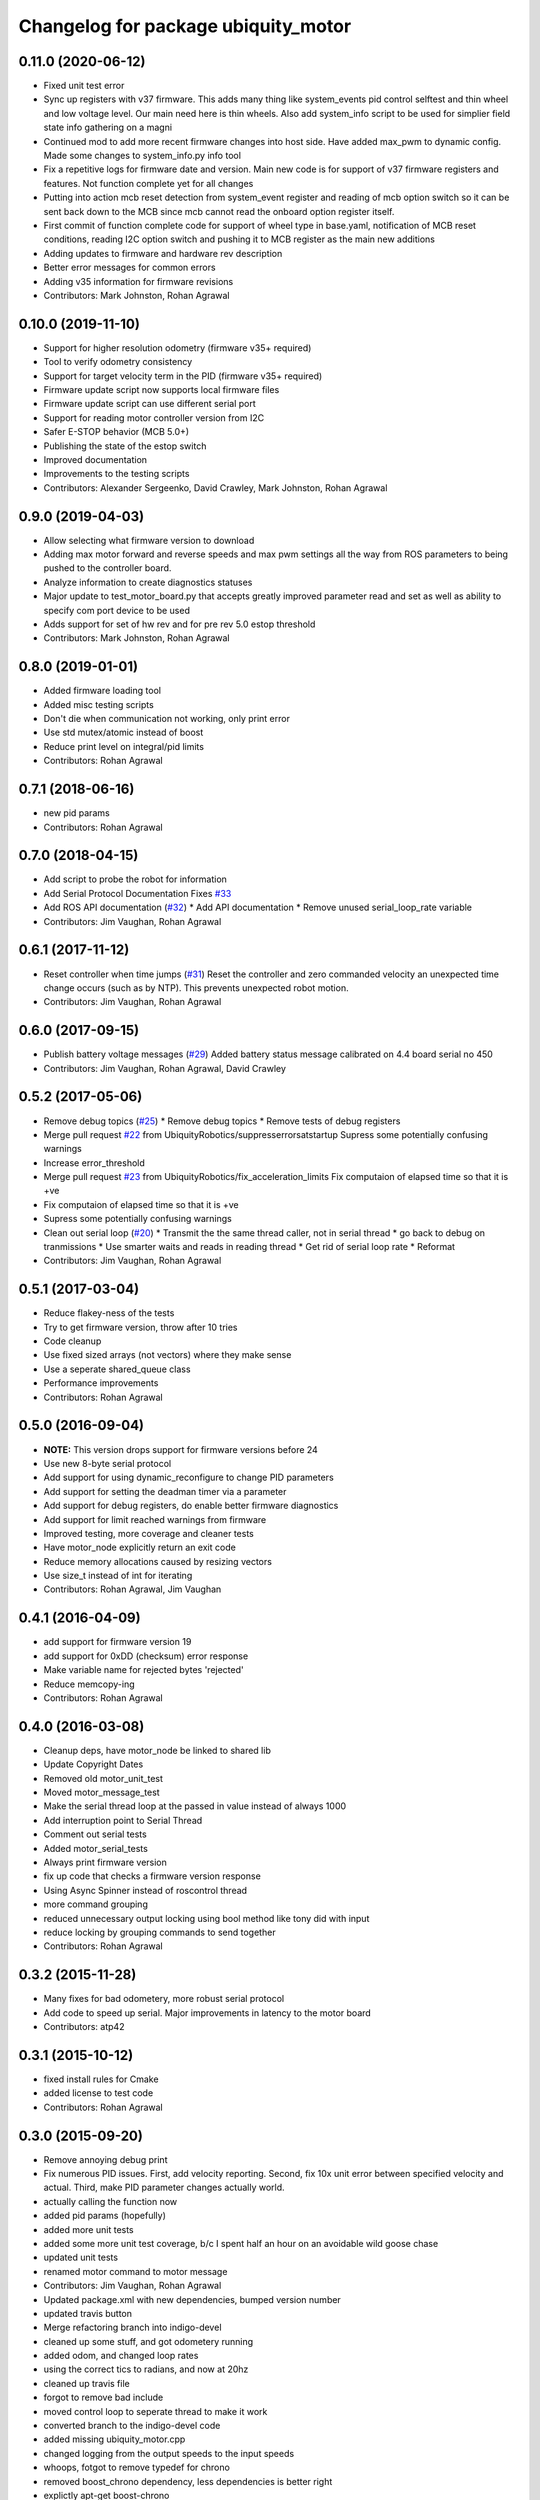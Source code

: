 ^^^^^^^^^^^^^^^^^^^^^^^^^^^^^^^^^^^^
Changelog for package ubiquity_motor
^^^^^^^^^^^^^^^^^^^^^^^^^^^^^^^^^^^^

0.11.0 (2020-06-12)
-------------------
* Fixed unit test error
* Sync up registers with v37 firmware. This adds many thing like system_events pid control selftest and thin wheel and low voltage level. Our main need here is thin wheels. Also add system_info script to be used for simplier field state info gathering on a magni
* Continued mod to add more recent firmware changes into host side.  Have added max_pwm to dynamic config.   Made some changes to system_info.py info tool
* Fix a repetitive logs for firmware date and version. Main new code is for support of v37 firmware registers and features.  Not function complete yet for all changes
* Putting into action mcb reset detection from system_event register and reading of mcb option switch so it can be sent back down to the MCB since mcb cannot read the onboard option register itself.
* First commit of function complete code for support of wheel type in base.yaml, notification of MCB reset conditions, reading I2C option switch and pushing it to MCB register as the main new additions
* Adding updates to firmware and hardware rev description
* Better error messages for common errors
* Adding v35 information for firmware revisions
* Contributors: Mark Johnston, Rohan Agrawal

0.10.0 (2019-11-10)
-------------------
* Support for higher resolution odometry (firmware v35+ required)
* Tool to verify odometry consistency
* Support for target velocity term in the PID (firmware v35+ required)
* Firmware update script now supports local firmware files
* Firmware update script can use different serial port
* Support for reading motor controller version from I2C
* Safer E-STOP behavior (MCB 5.0+)
* Publishing the state of the estop switch
* Improved documentation 
* Improvements to the testing scripts

* Contributors: Alexander Sergeenko, David Crawley, Mark Johnston, Rohan Agrawal

0.9.0 (2019-04-03)
------------------
* Allow selecting what firmware version to download
* Adding max motor forward and reverse speeds and max pwm settings all the way from ROS parameters to being pushed to the controller board.
* Analyze information to create diagnostics statuses
* Major update to test_motor_board.py that accepts greatly improved parameter read and set as well as ability to specify com port device to be used
* Adds support for set of hw rev and for pre rev 5.0 estop threshold
* Contributors: Mark Johnston, Rohan Agrawal

0.8.0 (2019-01-01)
------------------
* Added firmware loading tool
* Added misc testing scripts
* Don't die when communication not working, only print error
* Use std mutex/atomic instead of boost
* Reduce print level on integral/pid limits
* Contributors: Rohan Agrawal

0.7.1 (2018-06-16)
------------------
* new pid params
* Contributors: Rohan Agrawal

0.7.0 (2018-04-15)
------------------
* Add script to probe the robot for information
* Add Serial Protocol Documentation
  Fixes `#33 <https://github.com/UbiquityRobotics/ubiquity_motor/issues/33>`_
* Add ROS API documentation (`#32 <https://github.com/UbiquityRobotics/ubiquity_motor/issues/32>`_)
  * Add API documentation
  * Remove unused serial_loop_rate variable
* Contributors: Jim Vaughan, Rohan Agrawal

0.6.1 (2017-11-12)
------------------
* Reset controller when time jumps (`#31 <https://github.com/UbiquityRobotics/ubiquity_motor/issues/31>`_)
  Reset the controller and zero commanded velocity an unexpected time change occurs (such as by NTP).  This prevents unexpected robot motion.
* Contributors: Jim Vaughan, Rohan Agrawal

0.6.0 (2017-09-15)
------------------
* Publish battery voltage messages (`#29 <https://github.com/UbiquityRobotics/ubiquity_motor/issues/29>`_)
  Added battery status message calibrated on 4.4 board serial no 450
* Contributors: Jim Vaughan, Rohan Agrawal, David Crawley

0.5.2 (2017-05-06)
------------------
* Remove debug topics (`#25 <https://github.com/UbiquityRobotics/ubiquity_motor/issues/25>`_)
  * Remove debug topics
  * Remove tests of debug registers
* Merge pull request `#22 <https://github.com/UbiquityRobotics/ubiquity_motor/issues/22>`_ from UbiquityRobotics/suppresserrorsatstartup
  Supress some potentially confusing warnings
* Increase error_threshold
* Merge pull request `#23 <https://github.com/UbiquityRobotics/ubiquity_motor/issues/23>`_ from UbiquityRobotics/fix_acceleration_limits
  Fix computaion of elapsed time so that it is +ve
* Fix computaion of elapsed time so that it is +ve
* Supress some potentially confusing warnings
* Clean out serial loop (`#20 <https://github.com/UbiquityRobotics/ubiquity_motor/issues/20>`_)
  * Transmit the the same thread caller, not in serial thread
  * go back to debug on tranmissions
  * Use smarter waits and reads in reading thread
  * Get rid of serial loop rate
  * Reformat
* Contributors: Jim Vaughan, Rohan Agrawal

0.5.1 (2017-03-04)
------------------
* Reduce flakey-ness of the tests
* Try to get firmware version, throw after 10 tries
* Code cleanup
* Use fixed sized arrays (not vectors) where they make sense
* Use a seperate shared_queue class
* Performance improvements
* Contributors: Rohan Agrawal

0.5.0 (2016-09-04)
------------------
* **NOTE:** This version drops support for firmware versions before 24
* Use new 8-byte serial protocol
* Add support for using dynamic_reconfigure to change PID parameters
* Add support for setting the deadman timer via a parameter
* Add support for debug registers, do enable better firmware diagnostics
* Add support for limit reached warnings from firmware
* Improved testing, more coverage and cleaner tests
* Have motor_node explicitly return an exit code
* Reduce memory allocations caused by resizing vectors
* Use size_t instead of int for iterating
* Contributors: Rohan Agrawal, Jim Vaughan

0.4.1 (2016-04-09)
------------------
* add support for firmware version 19
* add support for 0xDD (checksum) error response
* Make variable name for rejected bytes 'rejected'
* Reduce memcopy-ing
* Contributors: Rohan Agrawal

0.4.0 (2016-03-08)
------------------
* Cleanup deps, have motor_node be linked to shared lib
* Update Copyright Dates
* Removed old motor_unit_test
* Moved motor_message_test
* Make the serial thread loop at the passed in value instead of always 1000
* Add interruption point to Serial Thread
* Comment out serial tests
* Added motor_serial_tests
* Always print firmware version
* fix up code that checks a firmware version response
* Using Async Spinner instead of roscontrol thread
* more command grouping
* reduced unnecessary output locking
  using bool method like tony did with input
* reduce locking by grouping commands to send together
* Contributors: Rohan Agrawal

0.3.2 (2015-11-28)
------------------
* Many fixes for bad odometery, more robust serial protocol
* Add code to speed up serial. Major improvements in latency to the motor board
* Contributors: atp42

0.3.1 (2015-10-12)
------------------
* fixed install rules for Cmake
* added license to test code
* Contributors: Rohan Agrawal

0.3.0 (2015-09-20)
------------------
* Remove annoying debug print
* Fix numerous PID issues. First, add velocity reporting. Second, fix 10x unit error between specified velocity and actual. Third, make PID parameter changes actually world.
* actually calling the function now
* added pid params (hopefully)
* added more unit tests
* added some more unit test coverage, b/c I spent half an hour on an avoidable wild goose chase
* updated unit tests
* renamed motor command to motor message
* Contributors: Jim Vaughan, Rohan Agrawal

* Updated package.xml with new dependencies, bumped version number
* updated travis button
* Merge refactoring branch into indigo-devel
* cleaned up some stuff, and got odometery running
* added odom, and changed loop rates
* using the correct tics to radians, and now at 20hz
* cleaned up travis file
* forgot to remove bad include
* moved control loop to seperate thread to make it work
* converted branch to the indigo-devel code
* added missing ubiquity_motor.cpp
* changed logging from the output speeds to the input speeds
* whoops, fotgot to remove typedef for chrono
* removed boost_chrono dependency, less dependencies is better right
* explictly apt-get boost-chrono
* manually installing boost in travis
* changed travis notfications for slack
* Fix issue where serial data wouldn't print
  Using a pointer for the motors object in the Motor Serial class, this allows for the initalization to be in the constructer.
* added slack integration to travis
* add slack intergration to travis
* working on making diff_drive_controller work
* fixed boost expection error
* Print ros_error on catch for better debugging
* worked on serial thread loop
* fix test
* more exception handling in thread
* added baud rate switch/case to prevent invalid bauds
* basic serial thread working
* change testsuite naming to ubiquity_motor_CLASS
* added catkin_make to travis because build errors fixed
* added mutexed add and get command functions
* added test cases for invalid type/register
* put header ifndef in motor_serial header
* redid motor_serial header with boost threads and std::queues
* added enum checking to getters and setters
* added deserialize verification
* started added comments to the code
* removed unnessary imports
* added incorrect checksum test case
* added deserialize funtionality and test
* added serialize and checksum functions
* fix typo in travis file
* changed travis config to run the tests
* added tests for motor command class
* Started adding unit tests
* fixed enum scoping errors
* fix wierd git problem
* renamed source files to follow ROS standard practices
* removed old files that we are not going to use
* changed motor command class to use new serial protocol spec
* testing build
* Merge pull request `#2 <https://github.com/UbiquityRobotics/ubiquity_motor/issues/2>`_ from jim-v/hydro
  Added child_frame_id to odom messages.
* Added child_frame_id to odom messages.
* Changed MotorDriver to MotorHardware
* added missing dependencies to package.xml to fix build errors
* Update README.md
* added header for motor driver class
* Merge pull request `#1 <https://github.com/UbiquityRobotics/ubiquity_motor/issues/1>`_ from jim-v/hydro
  Added covariance to the outgoing odom messages.
* Added covariance to the outgoing odom messages.
* removed old node files
* added serial dependency to package.xml
* Fixed build errors and removed Ubiquity prefix from classes
* changed travis branch to refactoring
* added serial reader thread and callback
* added BSD license to crc8 files
* added UbiquityMotorSerial class
* created UbiquityMotorCommand class
* add build status to README
* changed node graph name
* added travis configureation file
* Contributors: Jim Vaughan, Kurt Christofferson, Rohan Agrawal

0.1.0 (2015-02-14)
------------------
* updated verstion number
* Added install rule
* Initial Commit
* Contributors: Rohan Agrawal
